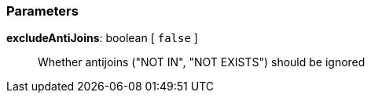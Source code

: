 === Parameters

*excludeAntiJoins*: boolean [ `+false+` ]::
  Whether antijoins ("NOT IN", "NOT EXISTS") should be ignored

